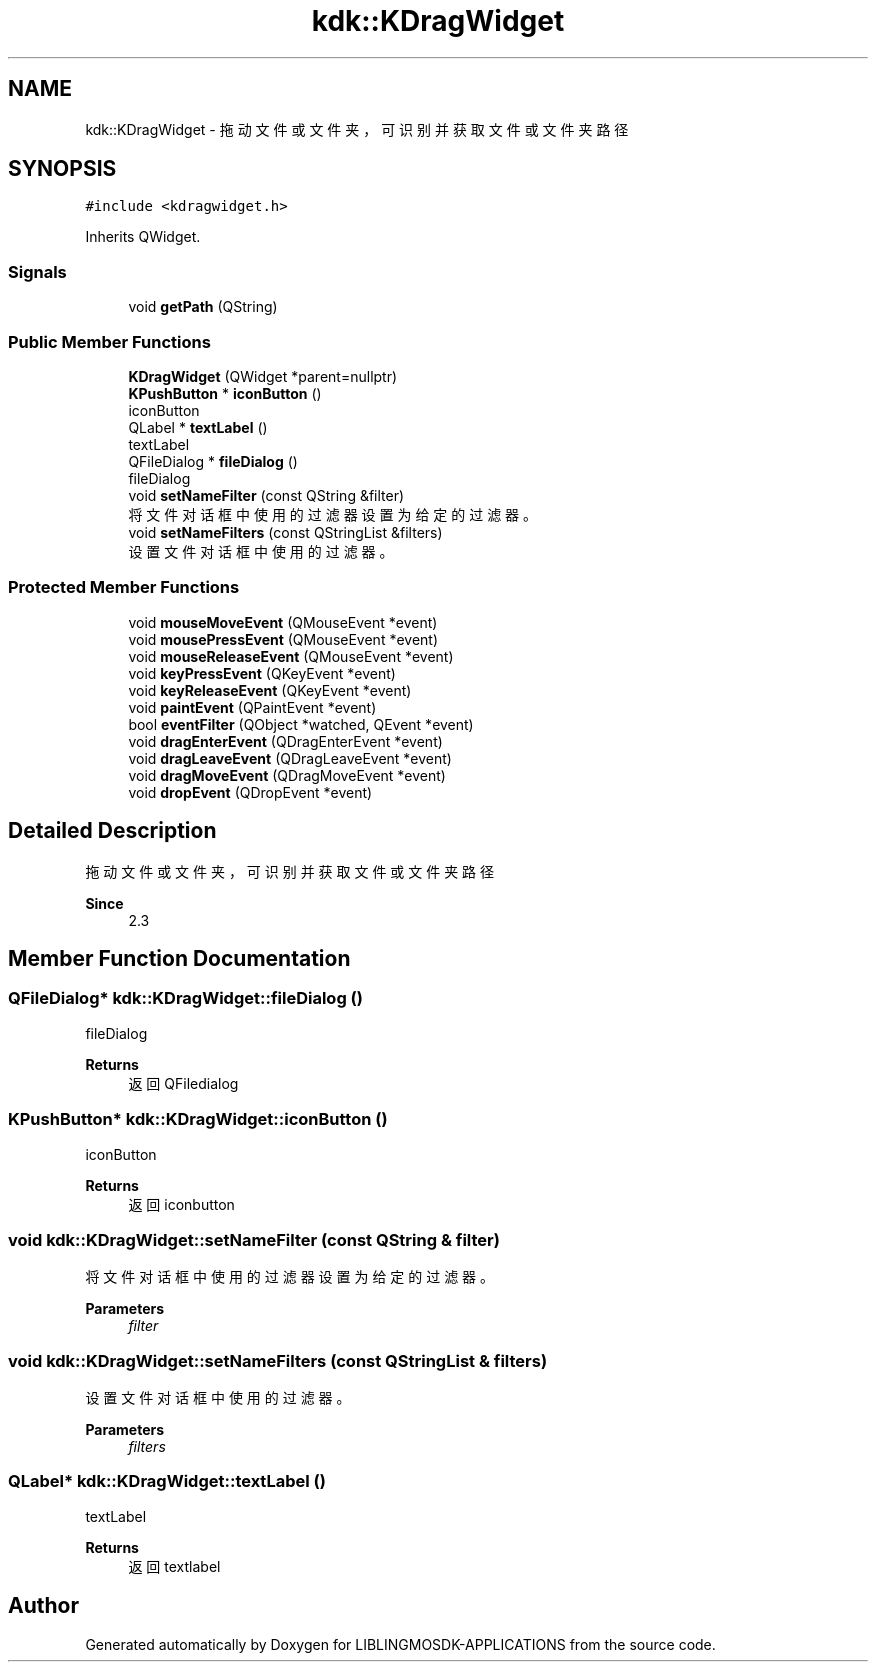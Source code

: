 .TH "kdk::KDragWidget" 3 "Thu Oct 12 2023" "Version version:2.3" "LIBLINGMOSDK-APPLICATIONS" \" -*- nroff -*-
.ad l
.nh
.SH NAME
kdk::KDragWidget \- 拖动文件或文件夹，可识别并获取文件或文件夹路径  

.SH SYNOPSIS
.br
.PP
.PP
\fC#include <kdragwidget\&.h>\fP
.PP
Inherits QWidget\&.
.SS "Signals"

.in +1c
.ti -1c
.RI "void \fBgetPath\fP (QString)"
.br
.in -1c
.SS "Public Member Functions"

.in +1c
.ti -1c
.RI "\fBKDragWidget\fP (QWidget *parent=nullptr)"
.br
.ti -1c
.RI "\fBKPushButton\fP * \fBiconButton\fP ()"
.br
.RI "iconButton "
.ti -1c
.RI "QLabel * \fBtextLabel\fP ()"
.br
.RI "textLabel "
.ti -1c
.RI "QFileDialog * \fBfileDialog\fP ()"
.br
.RI "fileDialog "
.ti -1c
.RI "void \fBsetNameFilter\fP (const QString &filter)"
.br
.RI "将文件对话框中使用的过滤器设置为给定的过滤器。 "
.ti -1c
.RI "void \fBsetNameFilters\fP (const QStringList &filters)"
.br
.RI "设置文件对话框中使用的过滤器。 "
.in -1c
.SS "Protected Member Functions"

.in +1c
.ti -1c
.RI "void \fBmouseMoveEvent\fP (QMouseEvent *event)"
.br
.ti -1c
.RI "void \fBmousePressEvent\fP (QMouseEvent *event)"
.br
.ti -1c
.RI "void \fBmouseReleaseEvent\fP (QMouseEvent *event)"
.br
.ti -1c
.RI "void \fBkeyPressEvent\fP (QKeyEvent *event)"
.br
.ti -1c
.RI "void \fBkeyReleaseEvent\fP (QKeyEvent *event)"
.br
.ti -1c
.RI "void \fBpaintEvent\fP (QPaintEvent *event)"
.br
.ti -1c
.RI "bool \fBeventFilter\fP (QObject *watched, QEvent *event)"
.br
.ti -1c
.RI "void \fBdragEnterEvent\fP (QDragEnterEvent *event)"
.br
.ti -1c
.RI "void \fBdragLeaveEvent\fP (QDragLeaveEvent *event)"
.br
.ti -1c
.RI "void \fBdragMoveEvent\fP (QDragMoveEvent *event)"
.br
.ti -1c
.RI "void \fBdropEvent\fP (QDropEvent *event)"
.br
.in -1c
.SH "Detailed Description"
.PP 
拖动文件或文件夹，可识别并获取文件或文件夹路径 


.PP
\fBSince\fP
.RS 4
2\&.3 
.RE
.PP

.SH "Member Function Documentation"
.PP 
.SS "QFileDialog* kdk::KDragWidget::fileDialog ()"

.PP
fileDialog 
.PP
\fBReturns\fP
.RS 4
返回QFiledialog 
.RE
.PP

.SS "\fBKPushButton\fP* kdk::KDragWidget::iconButton ()"

.PP
iconButton 
.PP
\fBReturns\fP
.RS 4
返回iconbutton 
.RE
.PP

.SS "void kdk::KDragWidget::setNameFilter (const QString & filter)"

.PP
将文件对话框中使用的过滤器设置为给定的过滤器。 
.PP
\fBParameters\fP
.RS 4
\fIfilter\fP 
.RE
.PP

.SS "void kdk::KDragWidget::setNameFilters (const QStringList & filters)"

.PP
设置文件对话框中使用的过滤器。 
.PP
\fBParameters\fP
.RS 4
\fIfilters\fP 
.RE
.PP

.SS "QLabel* kdk::KDragWidget::textLabel ()"

.PP
textLabel 
.PP
\fBReturns\fP
.RS 4
返回textlabel 
.RE
.PP


.SH "Author"
.PP 
Generated automatically by Doxygen for LIBLINGMOSDK-APPLICATIONS from the source code\&.
